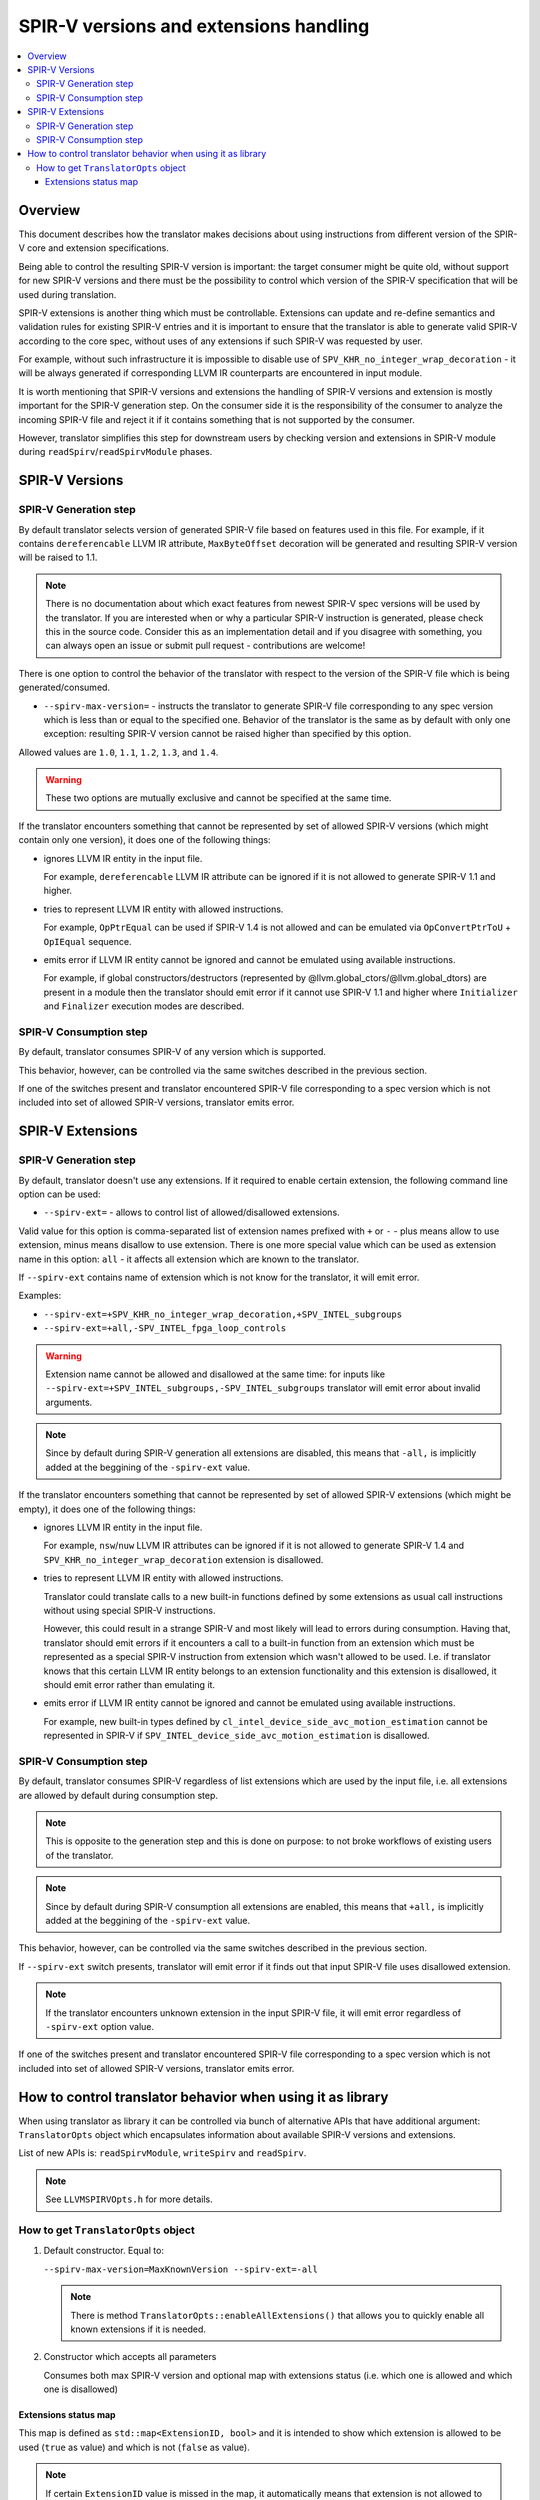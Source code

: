 =======================================
SPIR-V versions and extensions handling
=======================================

.. contents::
   :local:

Overview
========

This document describes how the translator makes decisions about using
instructions from different version of the SPIR-V core and extension
specifications.

Being able to control the resulting SPIR-V version is important: the target
consumer might be quite old, without support for new SPIR-V versions and there
must be the possibility to control which version of the SPIR-V specification
that will be used during translation.

SPIR-V extensions is another thing which must be controllable. Extensions
can update and re-define semantics and validation rules for existing SPIR-V
entries and it is important to ensure that the translator is able to generate
valid SPIR-V according to the core spec, without uses of any extensions if such
SPIR-V was requested by user.

For example, without such infrastructure it is impossible to disable use of
``SPV_KHR_no_integer_wrap_decoration`` - it will be always generated if
corresponding LLVM IR counterparts are encountered in input module.

It is worth mentioning that SPIR-V versions and extensions the handling of
SPIR-V versions and extension is mostly important for the SPIR-V generation
step. On the consumer side it is the responsibility of the consumer to analyze
the incoming SPIR-V file and reject it if it contains something that is not
supported by the consumer.

However, translator simplifies this step for downstream users by checking
version and extensions in SPIR-V module during ``readSpirv``/``readSpirvModule``
phases.

SPIR-V Versions
===============

SPIR-V Generation step
----------------------

By default translator selects version of generated SPIR-V file based on features
used in this file. For example, if it contains ``dereferencable`` LLVM IR
attribute, ``MaxByteOffset`` decoration will be generated and resulting SPIR-V
version will be raised to 1.1.

.. note::
   There is no documentation about which exact features from newest
   SPIR-V spec versions will be used by the translator. If you are interested
   when or why a particular SPIR-V instruction is generated, please check this
   in the source code. Consider this as an implementation detail and if you
   disagree with something, you can always open an issue or submit pull request
   - contributions are welcome!

There is one option to control the behavior of the translator with respect to
the version of the SPIR-V file which is being generated/consumed.

* ``--spirv-max-version=`` - instructs the translator to generate SPIR-V file
  corresponding to any spec version which is less than or equal to the
  specified one. Behavior of the translator is the same as by default with only
  one exception: resulting SPIR-V version cannot be raised higher than
  specified by this option.

Allowed values are ``1.0``, ``1.1``, ``1.2``, ``1.3``, and ``1.4``.

.. warning::
   These two options are mutually exclusive and cannot be specified at the
   same time.

If the translator encounters something that cannot be represented by set of
allowed SPIR-V versions (which might contain only one version), it does one of
the following things:

* ignores LLVM IR entity in the input file.

  For example, ``dereferencable`` LLVM IR attribute can be ignored if it is not
  allowed to generate SPIR-V 1.1 and higher.

* tries to represent LLVM IR entity with allowed instructions.

  For example, ``OpPtrEqual`` can be used if SPIR-V 1.4 is not allowed and can
  be emulated via ``OpConvertPtrToU`` + ``OpIEqual`` sequence.

* emits error if LLVM IR entity cannot be ignored and cannot be emulated using
  available instructions.

  For example, if global constructors/destructors
  (represented by @llvm.global_ctors/@llvm.global_dtors) are present in a module
  then the translator should emit error if it cannot use SPIR-V 1.1 and higher
  where ``Initializer`` and ``Finalizer`` execution modes are described.

SPIR-V Consumption step
-----------------------

By default, translator consumes SPIR-V of any version which is supported.

This behavior, however, can be controlled via the same switches described in
the previous section.

If one of the switches present and translator encountered SPIR-V file
corresponding to a spec version which is not included into set of allowed
SPIR-V versions, translator emits error.

SPIR-V Extensions
=================

SPIR-V Generation step
----------------------

By default, translator doesn't use any extensions. If it required to enable
certain extension, the following command line option can be used:

* ``--spirv-ext=`` - allows to control list of allowed/disallowed extensions.

Valid value for this option is comma-separated list of extension names prefixed
with ``+`` or ``-`` - plus means allow to use extension, minus means disallow
to use extension. There is one more special value which can be used as extension
name in this option: ``all`` - it affects all extension which are known to the
translator.

If ``--spirv-ext`` contains name of extension which is not know for the
translator, it will emit error.

Examples:

* ``--spirv-ext=+SPV_KHR_no_integer_wrap_decoration,+SPV_INTEL_subgroups``
* ``--spirv-ext=+all,-SPV_INTEL_fpga_loop_controls``

.. warning::
   Extension name cannot be allowed and disallowed at the same time: for inputs
   like ``--spirv-ext=+SPV_INTEL_subgroups,-SPV_INTEL_subgroups`` translator
   will emit error about invalid arguments.

.. note::
   Since by default during SPIR-V generation all extensions are disabled, this
   means that ``-all,`` is implicitly added at the beggining of the
   ``-spirv-ext`` value.

If the translator encounters something that cannot be represented by set of
allowed SPIR-V extensions (which might be empty), it does one of the following
things:

* ignores LLVM IR entity in the input file.

  For example, ``nsw``/``nuw`` LLVM IR attributes can be ignored if it is not
  allowed to generate SPIR-V 1.4 and ``SPV_KHR_no_integer_wrap_decoration``
  extension is disallowed.

* tries to represent LLVM IR entity with allowed instructions.

  Translator could translate calls to a new built-in functions defined by some
  extensions as usual call instructions without using special SPIR-V
  instructions.

  However, this could result in a strange SPIR-V and most likely will lead to
  errors during consumption. Having that, translator should emit errors if it
  encounters a call to a built-in function from an extension which must be
  represented as a special SPIR-V instruction from extension which wasn't
  allowed to be used. I.e. if translator knows that this certain LLVM IR entity
  belongs to an extension functionality and this extension is disallowed, it
  should emit error rather than emulating it.

* emits error if LLVM IR entity cannot be ignored and cannot be emulated using
  available instructions.

  For example, new built-in types defined by
  ``cl_intel_device_side_avc_motion_estimation`` cannot be represented in SPIR-V
  if ``SPV_INTEL_device_side_avc_motion_estimation`` is disallowed.

SPIR-V Consumption step
-----------------------

By default, translator consumes SPIR-V regardless of list extensions which are
used by the input file, i.e. all extensions are allowed by default during
consumption step.

.. note::
   This is opposite to the generation step and this is done on purpose: to not
   broke workflows of existing users of the translator.

.. note::
   Since by default during SPIR-V consumption all extensions are enabled, this
   means that ``+all,`` is implicitly added at the beggining of the
   ``-spirv-ext`` value.

This behavior, however, can be controlled via the same switches described in
the previous section.

If ``--spirv-ext`` switch presents, translator will emit error if it finds out
that input SPIR-V file uses disallowed extension.

.. note::
   If the translator encounters unknown extension in the input SPIR-V file, it
   will emit error regardless of ``-spirv-ext`` option value.

If one of the switches present and translator encountered SPIR-V file
corresponding to a spec version which is not included into set of allowed
SPIR-V versions, translator emits error.

How to control translator behavior when using it as library
===========================================================

When using translator as library it can be controlled via bunch of alternative
APIs that have additional argument: ``TranslatorOpts`` object which
encapsulates information about available SPIR-V versions and extensions.

List of new APIs is: ``readSpirvModule``, ``writeSpirv`` and ``readSpirv``.

.. note::
   See ``LLVMSPIRVOpts.h`` for more details.

How to get ``TranslatorOpts`` object
------------------------------------

1. Default constructor. Equal to:

   ``--spirv-max-version=MaxKnownVersion --spirv-ext=-all``

   .. note::
      There is method ``TranslatorOpts::enableAllExtensions()`` that allows you
      to quickly enable all known extensions if it is needed.

2. Constructor which accepts all parameters

   Consumes both max SPIR-V version and optional map with extensions status
   (i.e. which one is allowed and which one is disallowed)

Extensions status map
^^^^^^^^^^^^^^^^^^^^^

This map is defined as ``std::map<ExtensionID, bool>`` and it is intended to
show which extension is allowed to be used (``true`` as value) and which is not
(``false`` as value).

.. note::
   If certain ``ExtensionID`` value is missed in the map, it automatically means
   that extension is not allowed to be used.

   This implies that by default, all extensions are disallowed.
